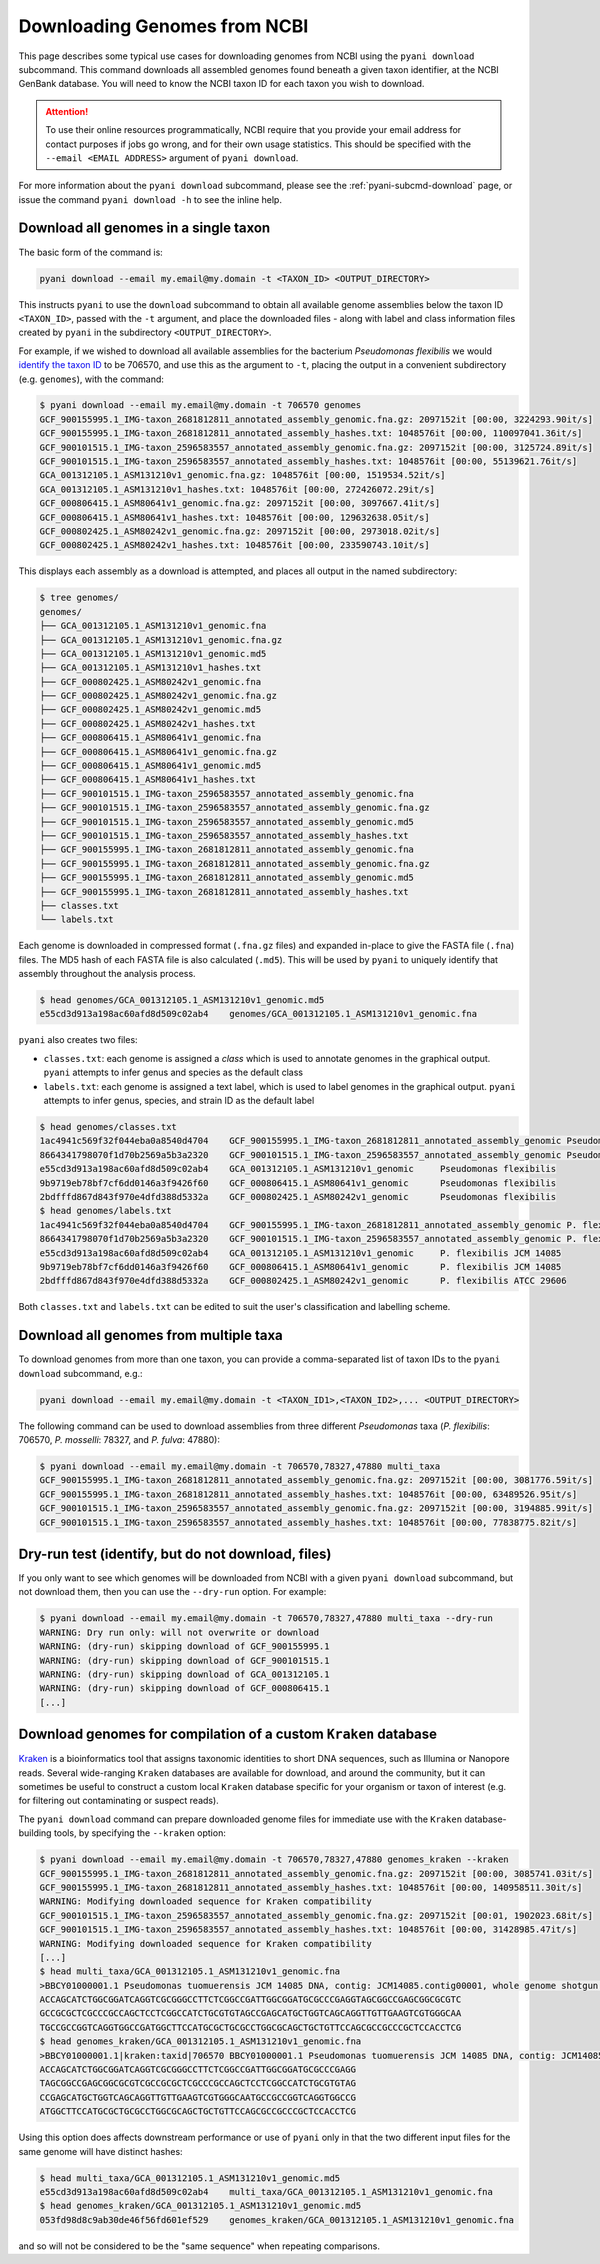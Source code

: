 .. _pyani-download:

=============================
Downloading Genomes from NCBI
=============================

This page describes some typical use cases for downloading genomes from NCBI using the ``pyani download`` subcommand. This command downloads all assembled genomes found beneath a given taxon identifier, at the NCBI GenBank database. You will need to know the NCBI taxon ID for each taxon you wish to download.

.. ATTENTION::
    To use their online resources programmatically, NCBI require that you provide your email address for contact purposes if jobs go wrong, and for their own usage statistics. This should be specified with the ``--email <EMAIL ADDRESS>`` argument of ``pyani download``.

For more information about the ``pyani download`` subcommand, please see the :ref:`pyani-subcmd-download` page, or issue the command ``pyani download -h`` to see the inline help.

--------------------------------------
Download all genomes in a single taxon
--------------------------------------

The basic form of the command is:

.. code-block:: bash

    pyani download --email my.email@my.domain -t <TAXON_ID> <OUTPUT_DIRECTORY>

This instructs ``pyani`` to use the ``download`` subcommand to obtain all available genome assemblies below the taxon ID ``<TAXON_ID>``, passed with the ``-t`` argument, and place the downloaded files - along with label and class information files created by ``pyani`` in the subdirectory ``<OUTPUT_DIRECTORY>``.

For example, if we wished to download all available assemblies for the bacterium *Pseudomonas flexibilis* we would `identify the taxon ID <https://www.ncbi.nlm.nih.gov/Taxonomy/Browser/wwwtax.cgi?mode=Info&id=706570&lvl=3&lin=f&keep=1&srchmode=1&unlock>`_ to be 706570, and use this as the argument to ``-t``, placing the output in a convenient subdirectory (e.g. ``genomes``), with the command:

.. code-block:: bash

    $ pyani download --email my.email@my.domain -t 706570 genomes
    GCF_900155995.1_IMG-taxon_2681812811_annotated_assembly_genomic.fna.gz: 2097152it [00:00, 3224293.90it/s]
    GCF_900155995.1_IMG-taxon_2681812811_annotated_assembly_hashes.txt: 1048576it [00:00, 110097041.36it/s]
    GCF_900101515.1_IMG-taxon_2596583557_annotated_assembly_genomic.fna.gz: 2097152it [00:00, 3125724.89it/s]
    GCF_900101515.1_IMG-taxon_2596583557_annotated_assembly_hashes.txt: 1048576it [00:00, 55139621.76it/s]
    GCA_001312105.1_ASM131210v1_genomic.fna.gz: 1048576it [00:00, 1519534.52it/s]
    GCA_001312105.1_ASM131210v1_hashes.txt: 1048576it [00:00, 272426072.29it/s]
    GCF_000806415.1_ASM80641v1_genomic.fna.gz: 2097152it [00:00, 3097667.41it/s]
    GCF_000806415.1_ASM80641v1_hashes.txt: 1048576it [00:00, 129632638.05it/s]
    GCF_000802425.1_ASM80242v1_genomic.fna.gz: 2097152it [00:00, 2973018.02it/s]
    GCF_000802425.1_ASM80242v1_hashes.txt: 1048576it [00:00, 233590743.10it/s]

This displays each assembly as a download is attempted, and places all output in the named subdirectory:

.. code-block:: bash

    $ tree genomes/
    genomes/
    ├── GCA_001312105.1_ASM131210v1_genomic.fna
    ├── GCA_001312105.1_ASM131210v1_genomic.fna.gz
    ├── GCA_001312105.1_ASM131210v1_genomic.md5
    ├── GCA_001312105.1_ASM131210v1_hashes.txt
    ├── GCF_000802425.1_ASM80242v1_genomic.fna
    ├── GCF_000802425.1_ASM80242v1_genomic.fna.gz
    ├── GCF_000802425.1_ASM80242v1_genomic.md5
    ├── GCF_000802425.1_ASM80242v1_hashes.txt
    ├── GCF_000806415.1_ASM80641v1_genomic.fna
    ├── GCF_000806415.1_ASM80641v1_genomic.fna.gz
    ├── GCF_000806415.1_ASM80641v1_genomic.md5
    ├── GCF_000806415.1_ASM80641v1_hashes.txt
    ├── GCF_900101515.1_IMG-taxon_2596583557_annotated_assembly_genomic.fna
    ├── GCF_900101515.1_IMG-taxon_2596583557_annotated_assembly_genomic.fna.gz
    ├── GCF_900101515.1_IMG-taxon_2596583557_annotated_assembly_genomic.md5
    ├── GCF_900101515.1_IMG-taxon_2596583557_annotated_assembly_hashes.txt
    ├── GCF_900155995.1_IMG-taxon_2681812811_annotated_assembly_genomic.fna
    ├── GCF_900155995.1_IMG-taxon_2681812811_annotated_assembly_genomic.fna.gz
    ├── GCF_900155995.1_IMG-taxon_2681812811_annotated_assembly_genomic.md5
    ├── GCF_900155995.1_IMG-taxon_2681812811_annotated_assembly_hashes.txt
    ├── classes.txt
    └── labels.txt

Each genome is downloaded in compressed format (``.fna.gz`` files) and expanded in-place to give the FASTA file (``.fna``) files. The MD5 hash of each FASTA file is also calculated (``.md5``). This will be used by ``pyani`` to uniquely identify that assembly throughout the analysis process.

.. code-block:: bash

    $ head genomes/GCA_001312105.1_ASM131210v1_genomic.md5
    e55cd3d913a198ac60afd8d509c02ab4	genomes/GCA_001312105.1_ASM131210v1_genomic.fna

``pyani`` also creates two files:

- ``classes.txt``: each genome is assigned a *class* which is used to annotate genomes in the graphical output. ``pyani`` attempts to infer genus and species as the default class
- ``labels.txt``: each genome is assigned a text label, which is used to label genomes in the graphical output. ``pyani`` attempts to infer genus, species, and strain ID as the default label

.. code-block:: bash

    $ head genomes/classes.txt
    1ac4941c569f32f044eba0a8540d4704	GCF_900155995.1_IMG-taxon_2681812811_annotated_assembly_genomic	Pseudomonas flexibilis
    8664341798070f1d70b2569a5b3a2320	GCF_900101515.1_IMG-taxon_2596583557_annotated_assembly_genomic	Pseudomonas flexibilis
    e55cd3d913a198ac60afd8d509c02ab4	GCA_001312105.1_ASM131210v1_genomic	Pseudomonas flexibilis
    9b9719eb78bf7cf6dd0146a3f9426f60	GCF_000806415.1_ASM80641v1_genomic	Pseudomonas flexibilis
    2bdfffd867d843f970e4dfd388d5332a	GCF_000802425.1_ASM80242v1_genomic	Pseudomonas flexibilis
    $ head genomes/labels.txt
    1ac4941c569f32f044eba0a8540d4704	GCF_900155995.1_IMG-taxon_2681812811_annotated_assembly_genomic	P. flexibilis ATCC 29606
    8664341798070f1d70b2569a5b3a2320	GCF_900101515.1_IMG-taxon_2596583557_annotated_assembly_genomic	P. flexibilis CGMCC 1.1365
    e55cd3d913a198ac60afd8d509c02ab4	GCA_001312105.1_ASM131210v1_genomic	P. flexibilis JCM 14085
    9b9719eb78bf7cf6dd0146a3f9426f60	GCF_000806415.1_ASM80641v1_genomic	P. flexibilis JCM 14085
    2bdfffd867d843f970e4dfd388d5332a	GCF_000802425.1_ASM80242v1_genomic	P. flexibilis ATCC 29606

Both ``classes.txt`` and ``labels.txt`` can be edited to suit the user's classification and labelling scheme.

---------------------------------------
Download all genomes from multiple taxa
---------------------------------------

To download genomes from more than one taxon, you can provide a comma-separated list of taxon IDs to the ``pyani download`` subcommand, e.g.:

.. code-block:: bash

    pyani download --email my.email@my.domain -t <TAXON_ID1>,<TAXON_ID2>,... <OUTPUT_DIRECTORY>

The following command can be used to download assemblies from three different *Pseudomonas* taxa (*P. flexibilis*: 706570, *P. mosselli*: 78327, and *P. fulva*: 47880):

.. code-block:: bash

    $ pyani download --email my.email@my.domain -t 706570,78327,47880 multi_taxa
    GCF_900155995.1_IMG-taxon_2681812811_annotated_assembly_genomic.fna.gz: 2097152it [00:00, 3081776.59it/s]
    GCF_900155995.1_IMG-taxon_2681812811_annotated_assembly_hashes.txt: 1048576it [00:00, 63489526.95it/s]
    GCF_900101515.1_IMG-taxon_2596583557_annotated_assembly_genomic.fna.gz: 2097152it [00:00, 3194885.99it/s]
    GCF_900101515.1_IMG-taxon_2596583557_annotated_assembly_hashes.txt: 1048576it [00:00, 77838775.82it/s]

---------------------------------------------------
Dry-run test (identify, but do not download, files)
---------------------------------------------------

If you only want to see which genomes will be downloaded from NCBI with a given ``pyani download`` subcommand, but not download them, then you can use the ``--dry-run`` option. For example:

.. code-block:: bash

    $ pyani download --email my.email@my.domain -t 706570,78327,47880 multi_taxa --dry-run
    WARNING: Dry run only: will not overwrite or download
    WARNING: (dry-run) skipping download of GCF_900155995.1
    WARNING: (dry-run) skipping download of GCF_900101515.1
    WARNING: (dry-run) skipping download of GCA_001312105.1
    WARNING: (dry-run) skipping download of GCF_000806415.1
    [...]

----------------------------------------------------------------
Download genomes for compilation of a custom ``Kraken`` database
----------------------------------------------------------------

`Kraken`_ is a bioinformatics tool that assigns taxonomic identities to short DNA sequences, such as Illumina or Nanopore reads. Several wide-ranging ``Kraken`` databases are available for download, and around the community, but it can sometimes be useful to construct a custom local ``Kraken`` database specific for your organism or taxon of interest (e.g. for filtering out contaminating or suspect reads).

The ``pyani download`` command can prepare downloaded genome files for immediate use with the ``Kraken`` database-building tools, by specifying the ``--kraken`` option:

.. code-block:: bash

    $ pyani download --email my.email@my.domain -t 706570,78327,47880 genomes_kraken --kraken
    GCF_900155995.1_IMG-taxon_2681812811_annotated_assembly_genomic.fna.gz: 2097152it [00:00, 3085741.03it/s]
    GCF_900155995.1_IMG-taxon_2681812811_annotated_assembly_hashes.txt: 1048576it [00:00, 140958511.30it/s]
    WARNING: Modifying downloaded sequence for Kraken compatibility
    GCF_900101515.1_IMG-taxon_2596583557_annotated_assembly_genomic.fna.gz: 2097152it [00:01, 1902023.68it/s]
    GCF_900101515.1_IMG-taxon_2596583557_annotated_assembly_hashes.txt: 1048576it [00:00, 31428985.47it/s]
    WARNING: Modifying downloaded sequence for Kraken compatibility
    [...]
    $ head multi_taxa/GCA_001312105.1_ASM131210v1_genomic.fna
    >BBCY01000001.1 Pseudomonas tuomuerensis JCM 14085 DNA, contig: JCM14085.contig00001, whole genome shotgun sequence
    ACCAGCATCTGGCGGATCAGGTCGCGGGCCTTCTCGGCCGATTGGCGGATGCGCCCGAGGTAGCGGCCGAGCGGCGCGTC
    GCCGCGCTCGCCCGCCAGCTCCTCGGCCATCTGCGTGTAGCCGAGCATGCTGGTCAGCAGGTTGTTGAAGTCGTGGGCAA
    TGCCGCCGGTCAGGTGGCCGATGGCTTCCATGCGCTGCGCCTGGCGCAGCTGCTGTTCCAGCGCCGCCCGCTCCACCTCG
    $ head genomes_kraken/GCA_001312105.1_ASM131210v1_genomic.fna
    >BBCY01000001.1|kraken:taxid|706570 BBCY01000001.1 Pseudomonas tuomuerensis JCM 14085 DNA, contig: JCM14085.contig00001, whole genome shotgun sequence
    ACCAGCATCTGGCGGATCAGGTCGCGGGCCTTCTCGGCCGATTGGCGGATGCGCCCGAGG
    TAGCGGCCGAGCGGCGCGTCGCCGCGCTCGCCCGCCAGCTCCTCGGCCATCTGCGTGTAG
    CCGAGCATGCTGGTCAGCAGGTTGTTGAAGTCGTGGGCAATGCCGCCGGTCAGGTGGCCG
    ATGGCTTCCATGCGCTGCGCCTGGCGCAGCTGCTGTTCCAGCGCCGCCCGCTCCACCTCG

Using this option does affects downstream performance or use of ``pyani`` only in that the two different input files for the same genome will have distinct hashes:

.. code-block:: bash

    $ head multi_taxa/GCA_001312105.1_ASM131210v1_genomic.md5
    e55cd3d913a198ac60afd8d509c02ab4	multi_taxa/GCA_001312105.1_ASM131210v1_genomic.fna
    $ head genomes_kraken/GCA_001312105.1_ASM131210v1_genomic.md5
    053fd98d8c9ab30de46f56fd601ef529	genomes_kraken/GCA_001312105.1_ASM131210v1_genomic.fna

and so will not be considered to be the "same sequence" when repeating comparisons.

.. _Kraken: https://ccb.jhu.edu/software/kraken/
